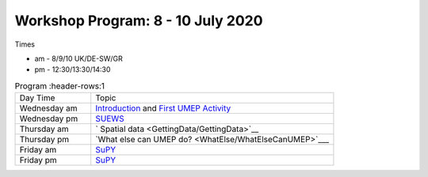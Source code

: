 Workshop Program: 8 - 10 July 2020 
-------------------------

Times

- am - 8/9/10 UK/DE-SW/GR
- pm - 12:30/13:30/14:30
 

.. list-table:: Program
   :header-rows:1 
   :widths: 25, 80

   * - Day Time
     - Topic
   * - Wednesday am
     - `Introduction <Intro1>`_ and `First UMEP Activity <FirstUMEPActivity>`__
   * - Wednesday pm
     - `SUEWS <LocalScale/SUEWS>`_
   * - Thursday am
     - ` Spatial data <GettingData/GettingData>`__
   * - Thursday pm
     -  `What else can UMEP do? <WhatElse/WhatElseCanUMEP>`___
   * - Friday am
     - `SuPY <SUPY/SuPy>`_
   * - Friday pm
     - `SuPY <SUPY/SuPy>`_
 


